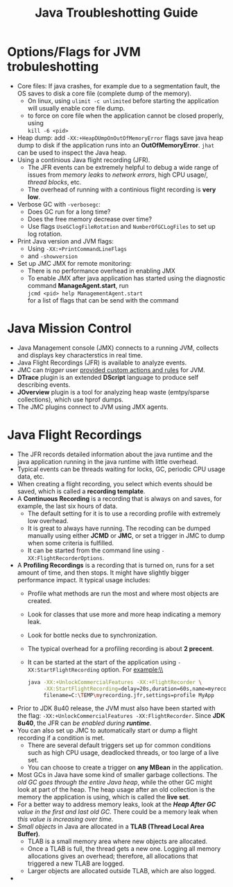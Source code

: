 #+BEGIN_COMMENT
.. title: Java Troubleshotting Note
.. slug: java-troubleshooting
.. date: 2017-07-14
.. tags: java
.. category: Notes
.. link:
.. description:
.. type: text
#+END_COMMENT



#+TITLE: Java Troubleshotting Guide

* Options/Flags for JVM trobuleshotting
- Core files: If java crashes, for example due to a segmentation
  fault, the OS saves to disk a core file (complete dump of the
  memory).
  - On linux, using ~ulimit -c unlimited~ before starting the
    application will usually enable core file dump.
  - to force on core file when the application cannot be closed
    properly, using \\
    ~kill -6 <pid>~
- Heap dump: add ~-XX:+HeapDUmpOnOutOfMemoryError~ flags save java
  heap dump to disk if the application runs into an
  *OutOfMemoryError*. ~jhat~ can be used to inspect the Java heap.
- Using a continious Java flight recording (JFR).
  - The JFR events can be extremely helpful to debug a wide range of
    issues from /memory leaks/ to /network errors/, high CPU usage/, /thread
    blocks/, etc.
  - The overhead of running with a continious flight recording is *very low*.
- Verbose GC with ~-verbosegc~:
  - Does GC run for a long time?
  - Does the free memory decrease over time?
  - Use flags ~UseGClogFileRotation~ and ~NumberOfGCLogFiles~ to set
    up log rotation.
- Print Java version and JVM flags:
  - Using ~-XX:+PrintCommandLineFlags~
  - and ~-showversion~
- Set up JMC JMX for remote monitoring:
  - There is no performance overhead in enabling JMX
  - To enable JMX after java application has started using the
    diagnostic command *ManageAgent.start*, run \\
    ~jcmd <pid> help ManagementAgent.start~ \\
    for a list of flags that can be send with the command

* Java Mission Control
- Java Management console (JMX) connects to a running JVM, collects
  and displays key characterstics in real time.
- Java Flight Recordings (JFR) is available to analyze events.
- JMC can /trigger/ user _provided custom actions and rules_ for JVM.
- *DTrace* plugin is an extended *DScript* language to produce self
  describing events.
- *JOverview* plugin is a tool for analyzing heap waste (emtpy/sparse
  collections), which use hprof dumps.
- The JMC plugins connect to JVM using JMX agents.

* Java Flight Recordings
- The JFR records detailed information about the java runtime and the
  java application running in the java runtime with little overhead.
- Typical events can be threads waiting for locks, GC, periodic CPU
  usage data, etc.
- When creating a flight recording, you select which events should be
  saved, which is called a *recording template*.
- A *Continuous Recording* is a recording that is always on and
  saves, for example, the last six hours of data.
  - The default setting for it is to use a recording profile with
    extremely low overhead.
  - It is great to always have running. The recoding can be dumped
    manually using either *JCMD* or *JMC*, or set a trigger in JMC to
    dump when some criteria is fulfilled.
  - It can be started from the command line using ~-XX:FlightRecorderOptions~.
- A *Profiling Recordings* is a recording that is turned on, runs for
  a set amount of time, and then stops. It might have slightly bigger
  performance impact. It typical usage includes:
  - Profile what methods are run the most and where most objects are created.
  - Look for classes that use more and more heap indicating a memory leak.
  - Look for bottle necks due to synchronization.
  - The typical overhead for a profiling recording is about *2 precent*.
  - It can be started at the start of the application using
    ~-XX:StartFlightRecording~ option. For example:\\
    #+BEGIN_SRC sh
    java -XX:+UnlockCommercialFeatures -XX:+FlightRecorder \
         -XX:StartFlightRecording=delay=20s,duration=60s,name=myrecording,\
         filename=C:\TEMP\myrecording.jfr,settings=profile MyApp
    #+END_SRC
- Prior to JDK 8u40 release, the JVM must also have been started with
  the flag: ~-XX:+UnlockCommercialFeatures -XX:FlightRecorder~. Since
  *JDK 8u40*, the JFR can /be enabled during *runtime*/.
- You can also set up JMC to automatically start or dump a flight
  recording if a condition is met.
  - There are several default triggers set up for common conditions
    such as high CPU usage, deadlocked threads, or too large of a live
    set.
  - You can choose to create a trigger on *any MBean* in the application.
- Most GCs in Java have some kind of smaller garbage collections. The
  /old GC goes through the entire Java heap/, while the other GC might
  look at part of the heap. The heap usage after an old collection is
  the memory the application is using, which is called the *live set*.
- For a better way to address memory leaks, look at the /*Heap After GC*
  value in the first and last old GC/. There could be a memory leak when
  /this value is increasing over time/.
- /Small objects/ in Java are allocated in a *TLAB (Thread Local Area
  Buffer)*.
  - TLAB is a small memory area where new objects are allocated.
  - Once a TLAB is full, the thread gets a new one. Logging all memory
    allocations gives an overhead; therefore, all allocations that
    triggered a new TLAB are logged.
  - Larger objects are allocated outside TLAB, which are also logged.
-
